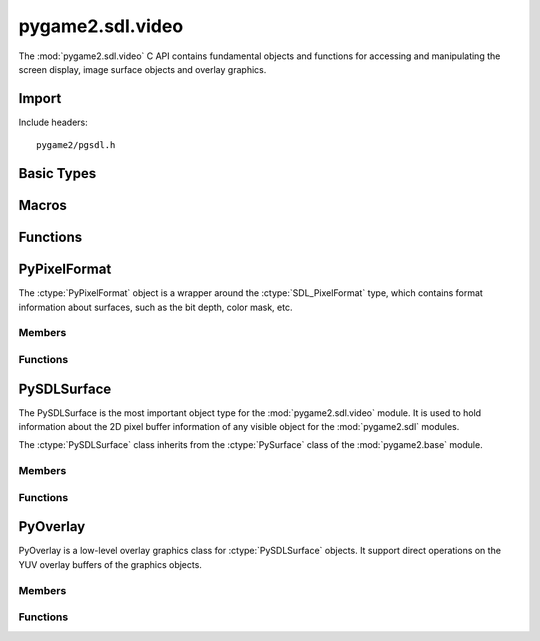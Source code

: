 =================
pygame2.sdl.video
=================

The :mod:`pygame2.sdl.video` C API contains fundamental objects and functions
for accessing and manipulating the screen display, image surface objects and
overlay graphics.

Import
------
Include headers::

  pygame2/pgsdl.h

.. cfunction:: int import_pygame2_sdl_video (void)

  Imports the :mod:`pygame2.sdl.video` module. This returns 0 on success
  and -1 on failure.

Basic Types
-----------
.. ctype:: SDLSurfaceLock

  Internally used lock tracking object. It is used in conjunction with
  the :cfunc:`PySDLSurface_AcquireLockObj` function to keep track of the 
  external locking objects for a :ctype:`PySDLSurface`.
  
  .. cmember:: PyObject* SDLSurfaceLock.surface
  
  The :ctype:`PySDLSurface` object that is locked.
  
  .. cmember:: PyObject* SDLSurfaceLock.lockobj
  
  The :ctype:`PyObject` that causes the lock on the :ctype:`PySDLSurface`.

Macros
------
.. cfunction:: ASSERT_VIDEO_INIT (retval)

  Checks, whether the video subsystem was properly initialised. If not,
  this will set a :exc:`PyExc_PyGameError` and return *retval*.

.. cfunction:: ASSERT_VIDEO_SURFACE_SET (retval)

  Checks, whether a display surface was created already using
  :func:`pygame2.sdl.video.set_mode`. If not, this will set a
  :exc:`PyExc_PyGameError` and return *retval*.

Functions
---------
.. cfunction:: int ColorFromObj (PyObject *obj, SDL_PixelFormat *format, Uint32 *val)

  Converts the passed object to a 32-bit integer color value and stores the
  result in *val*. This returns 1 on success and 0 on failure.

PyPixelFormat
-------------
.. ctype:: PyPixelFormat
.. ctype:: PyPixelFormat_Type

The :ctype:`PyPixelFormat` object is a wrapper around the
:ctype:`SDL_PixelFormat` type, which contains format information about surfaces,
such as the bit depth, color mask, etc.

Members
^^^^^^^
.. cmember:: SDL_PixelFormat* PyPixelFormat.format
  
  The SDL_PixelFormat pointer to access the pixel format information.

.. cmember:: int PyPixelFormat.readonly

  A read-only flag that indicates whether the information of the underlying
  SDL_PixelFormat are allowed to be changed.

Functions
^^^^^^^^^^
.. cfunction:: int PyPixelFormat_Check (PyObject *obj)

  Returns true, if the argument is a :ctype:`PyPixelFormat` or a subclass of
  :ctype:`PyPixelFormat`.

.. cfunction:: PyObject* PyPixelFormat_New (void)

  Creates a new, empty and writable :ctype:`PyPixelFormat` object. On
  failure, this returns NULL.

.. cfunction:: PyObject* PyPixelFormat_NewFromSDLPixelFormat (SDL_PixelFormat *format)

  Creates a new, read-only :ctype:`PyPixelFormat` object from the passed
  SDL_PixelFormat. The passed *format* must not be freed during the lifetime
  of the :ctype:`PyPixelFormat` object. On failure, this returns NULL.

.. cfunction:: SDL_PixelFormat* PyPixelFormat_AsPixelFormat (PyObject *obj)

  Macro for accessing the *format* member of the :ctype:`PyPixelFormat`. This
  does not perform any type or argument checks.

PySDLSurface
------------
.. ctype:: PySDLSurface
.. ctype:: PySDLSurface_Type

The PySDLSurface is the most important object type for the
:mod:`pygame2.sdl.video` module. It is used to hold information about the 
2D pixel buffer information of any visible object for the :mod:`pygame2.sdl`
modules.

The :ctype:`PySDLSurface` class inherits from the :ctype:`PySurface` class of
the :mod:`pygame2.base` module.

Members
^^^^^^^
.. cmember:: PySurface PySDLSurface.pysurface

  The base class of the :ctype:`PySDLSurface`.

.. cmember:: SDL_Surface* PySDLSurface.surface

  The SDL_Surface pointer to access the surface information.

.. cmember:: PyObject* PySDLSurface.locklist

  A list of external objects owning a lock on the surface. Never manipulate the
  list directly. Use the :cfunc:`PySDLSurface_AddRefLock` and
  :cfunc:`PySDLSurface_RemoveRefLock` functions instad to acquire or release an
  external lock

.. cmember:: pguint16 PySDLSurface.intlocks

  Counter of internally set locks on the surface. This value is usually
  incremented and decremented by the :meth:`pygame2.sdl.video.Surface.lock` and
  :meth:`pygame2.sdl.video.Surface.unlock` methods and should not manipulated
  directly.

Functions
^^^^^^^^^^
.. cfunction:: SDL_Surface* PySDLSurface_AsSDLSurface (PyObject *obj)

  Macro for accessing the *surface* member of the :ctype:`PySDLSurface`. This
  does not perform any type checks.
  
.. cfunction:: PySurface* PySDLSurface_AsPySurface (PyObject *obj)

  Macro for accessing the *pysurface* member of the :ctype:`PySDLSurface`. This
  does not perform any type or argument checks.

.. cfunction:: int PySDLSurface_Check (PyObject *obj)
  
  Returns true, if the argument is a :ctype:`PySDLSurface` or a subclass of
  :ctype:`PySDLSurface`.

.. cfunction:: PyObject* PySDLSurface_New (int width, int height)

  Creates a new :ctype:`PySDLSurface` with the specified *width* and *height*.
  On failure, this returns NULL.

.. cfunction:: PyObject* PySDLSurface_NewFromSDLSurface (SDL_Surface *surface)

  Creates a new :ctype:`PySDLSurface` from an existing :ctype:`SDL_Surface`.
  The passed *surface* must not be freed during the lifetime of the
  :ctype:`PySDLSurface` object. On failure, this returns NULL.
  
.. cfunction:: PyObject* PySDLSurface_Copy (PyObject *obj)

  Creates an exact copy of the passed :ctype:`PySDLSurface`. This creates
  a new :ctype:`PySDLSurface` and copies the information of *obj* to it (except
  for the locks). On failure, this returns NULL.

.. cfunction:: int PySDLSurface_AddRefLock (PyObject *surface, PyObject *lockobj)

  Adds a lock to the passed :ctype:`PySDLSurface`, which will be hold by
  *lockobj*. This will not increase *lockobj*'s refcount, but use weak
  references instead. If *lockobj* is garbage-collected any time later,
  the lock on the :ctype:`PySDLSurface` will be removed automatically on the
  next invocation of :cfunc:`PySDLSurface_RemoveRefLock`. This returns 1 on
  success and 0 on failure.
  
.. cfunction:: int PySDLSurface_RemoveRefLock (PyObject *surface, PyObject *lockobj)

  Removes a lock from the passed :ctype:`PySDLSurface`. *lockobj* denotes the
  object holding the lock. It also removes any other outstanding
  garbage-collected lock references. This returns 1 on success and 0 on failure.

.. cfunction:: PyObject* PySDLSurface_AcquireLockObj (PyObject *surface, PyObject *lockobj)

  Acquires a :ctype:`PyCObject` that keeps a lock on the passed
  :ctype:`PySDLSurface`. *lockobj* denotes the object holding the lock. If
  the return value is garbage-collected, the lock on the :ctype:`PySDLSurface`
  will be removed immediately.

PyOverlay
---------
.. ctype:: PyOverlay
.. ctype:: PyOverlay_Type

PyOverlay is a low-level overlay graphics class for :ctype:`PySDLSurface`
objects. It support direct operations on the YUV overlay buffers of the
graphics objects.

Members
^^^^^^^
.. cmember:: SDL_Overlay* PyOverlay.overlay

  The SDL_Overlay pointer to access the overlay information.

.. cmember:: PyObject* PyOverlay.surface

  The :ctype:`PySDLSurface` the :ctype:`PyOverlay` was created for.
  
.. cmember:: PyObject* PyOverlay.locklist

  A list of external objects owning a lock on the overlay. Never manipulate the
  list directly. Use the :cfunc:`PyOverlay_AddRefLock` and
  :cfunc:`PyOverlay_RemoveRefLock` functions instad to acquire or release an
  external lock

Functions
^^^^^^^^^^
.. cfunction:: SDL_Overlay* PyOverlay_AsOverlay (PyObject *obj)

  Macro for accessing the *overlay* member of the :ctype:`PyOverlay`. This
  does not perform any type checks.

.. cfunction:: PyObject* PyOverlay_New (PyObject *obj, int width, int height, Uint32 format)

  Creates a new :ctype:`PyOverlay` for the passed :ctype:`PySDLSurface` *obj*.
  *width* and *height* specify the width and height of the :ctype:`PyOverlay`,
  which may or may not exceed the size of the :ctype:`PySDLSurface`.
  The *format* argument specifies the YUV overlay type to use.

  +--------------+--------------------------------+
  | YV12_OVERLAY | Planar mode: Y + V + U         |
  +--------------+--------------------------------+
  | IYUV_OVERLAY | Planar mode: Y + U + V         |
  +--------------+--------------------------------+
  | YUY2_OVERLAY | Packed mode: Y0 + U0 + Y1 + V0 |
  +--------------+--------------------------------+
  | UYVY_OVERLAY | Packed mode: U0 + Y0 + V0 + Y1 |
  +--------------+--------------------------------+
  | YVYU_OVERLAY | Packed mode: Y0 + V0 + Y1 + U0 |
  +--------------+--------------------------------+
  
  On failure, this returns NULL.

.. cfunction:: int PyOverlay_AddRefLock (PyObject *overlay, PyObject *lockobj)

  Adds a lock to the passed :ctype:`PyOverlay`, which will be hold by
  *lockobj*. This will not increase *lockobj*'s refcount, but use weak
  references instead. If *lockobj* is garbage-collected any time later, the
  lock on the :ctype:`PyOverlay` will be removed automatically on the next
  invocation of :cfunc:`PyOverlay_RemoveRefLock`. This returns 1 on success and
  0 on failure.
  
.. cfunction:: int PyOverlay_RemoveRefLock (PyObject *overlay, PyObject *lockobj)
  
  Removes a lock from the passed :ctype:`PyOverlay`. *lockobj* denotes the
  object holding the lock. It also removes any other outstanding
  garbage-collected lock references. This returns 1 on success and 0 on failure.
